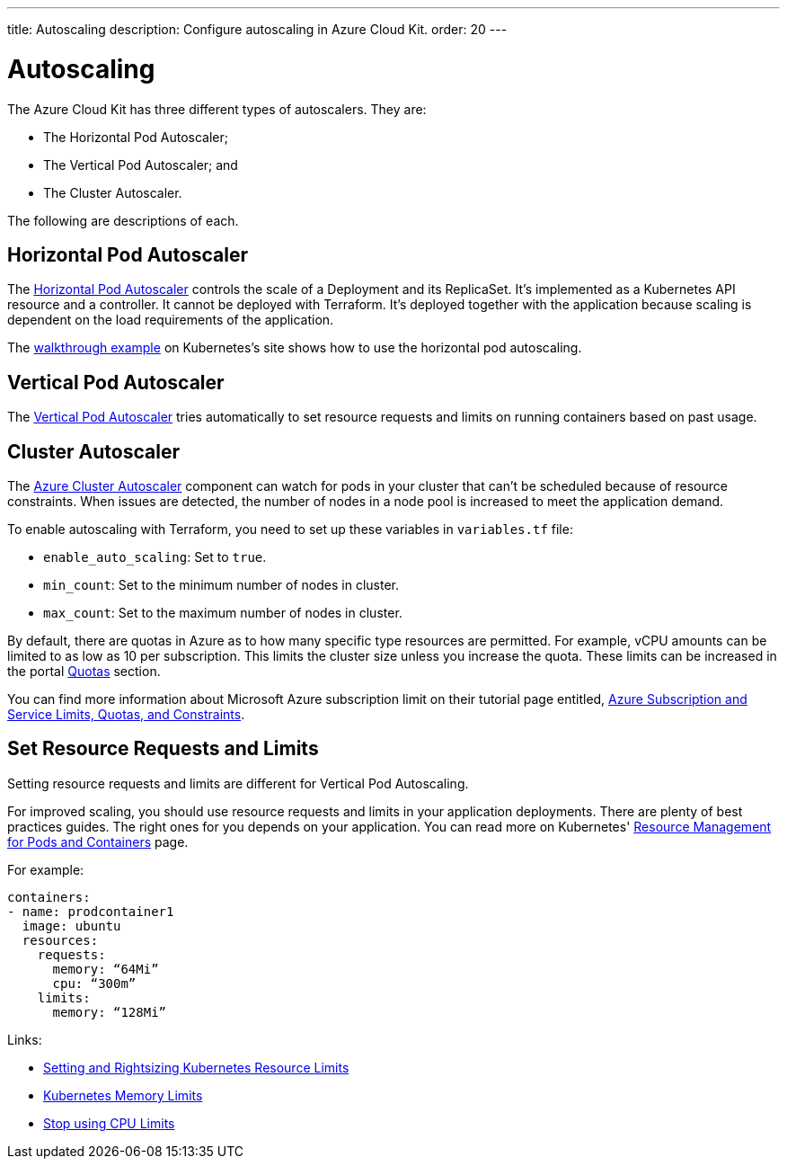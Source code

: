 ---
title: Autoscaling
description: Configure autoscaling in Azure Cloud Kit.
order: 20
---


= Autoscaling

The Azure Cloud Kit has three different types of autoscalers. They are:

- The Horizontal Pod Autoscaler;
- The Vertical Pod Autoscaler; and
- The Cluster Autoscaler.

The following are descriptions of each.


== Horizontal Pod Autoscaler

The https://kubernetes.io/docs/tasks/run-application/horizontal-pod-autoscale/)[Horizontal Pod Autoscaler] controls the scale of a Deployment and its ReplicaSet. It's implemented as a Kubernetes API resource and a controller. It cannot be deployed with Terraform. It's deployed together with the application because scaling is dependent on the load requirements of the application.

The https://kubernetes.io/docs/tasks/run-application/horizontal-pod-autoscale-walkthrough/[walkthrough example] on Kubernetes's site shows how to use the horizontal pod autoscaling.


== Vertical Pod Autoscaler

The https://learn.microsoft.com/en-us/azure/aks/vertical-pod-autoscaler[Vertical Pod Autoscaler] tries automatically to set resource requests and limits on running containers based on past usage.


== Cluster Autoscaler

The https://learn.microsoft.com/en-us/azure/aks/cluster-autoscaler[Azure Cluster Autoscaler] component can watch for pods in your cluster that can't be scheduled because of resource constraints. When issues are detected, the number of nodes in a node pool is increased to meet the application demand.

To enable autoscaling with Terraform, you need to set up these variables in [filename]`variables.tf` file:

- `enable_auto_scaling`: Set to `true`.
- `min_count`: Set to the minimum number of nodes in cluster.
- `max_count`: Set to the maximum number of nodes in cluster.

By default, there are quotas in Azure as to how many specific type resources are permitted. For example, vCPU amounts can be limited to as low as 10 per subscription. This limits the cluster size unless you increase the quota. These limits can be increased in the portal https://learn.microsoft.com/en-us/azure/quotas/per-vm-quota-requests[Quotas] section.

You can find more information about Microsoft Azure subscription limit on their tutorial page entitled, https://learn.microsoft.com/en-us/azure/azure-resource-manager/management/azure-subscription-service-limits[Azure Subscription and Service Limits, Quotas, and Constraints].


== Set Resource Requests and Limits

Setting resource requests and limits are different for Vertical Pod Autoscaling.

For improved scaling, you should use resource requests and limits in your application deployments. There are plenty of best practices guides. The right ones for you depends on your application. You can read more on Kubernetes' https://kubernetes.io/docs/concepts/configuration/manage-resources-containers/[Resource Management for Pods and Containers] page.

For example:

[source,yaml]
----
containers:
- name: prodcontainer1
  image: ubuntu
  resources:
    requests:
      memory: “64Mi”
      cpu: “300m”
    limits:
      memory: “128Mi”
----

Links:

- https://www.containiq.com/post/setting-and-rightsizing-kubernetes-resource-limits[Setting and Rightsizing Kubernetes Resource Limits]
- https://home.robusta.dev/blog/kubernetes-memory-limit[Kubernetes Memory Limits]
- https://home.robusta.dev/blog/stop-using-cpu-limits[Stop using CPU Limits]

